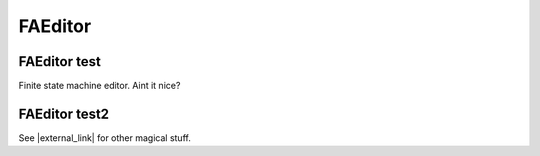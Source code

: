 .. This file is part of the OpenDSA eTextbook project. See
.. http://algoviz.org/OpenDSA for more details.
.. Copyright (c) 2012-2016 by the OpenDSA Project Contributors, and
.. distributed under an MIT open source license.

.. avmetadata::
   :author: Bill Yu 
   :requires: intelligence
   :satisfies: insertion sort
   :topic: Finite State Machines

.. index:: ! FAEditor 

FAEditor
==============

FAEditor test
--------------

Finite state machine editor. Aint it nice?

.. avembed:: AV/FLA/billyu/FAEditor.html ss

FAEditor test2
-----------------------

See |external_link| for other magical stuff.

.. |external_link| raw:: html

   <a href="http://billyu.me/OpenDSA/AV/FLA/billyu">development folder</a>

.. `Computational Fairy Tales: Why Tailors Use Insertion Sort
.. <http://computationaltales.blogspot.com/2011/04/why-tailors-use-insertion-sort.html target = "_blank">`_
